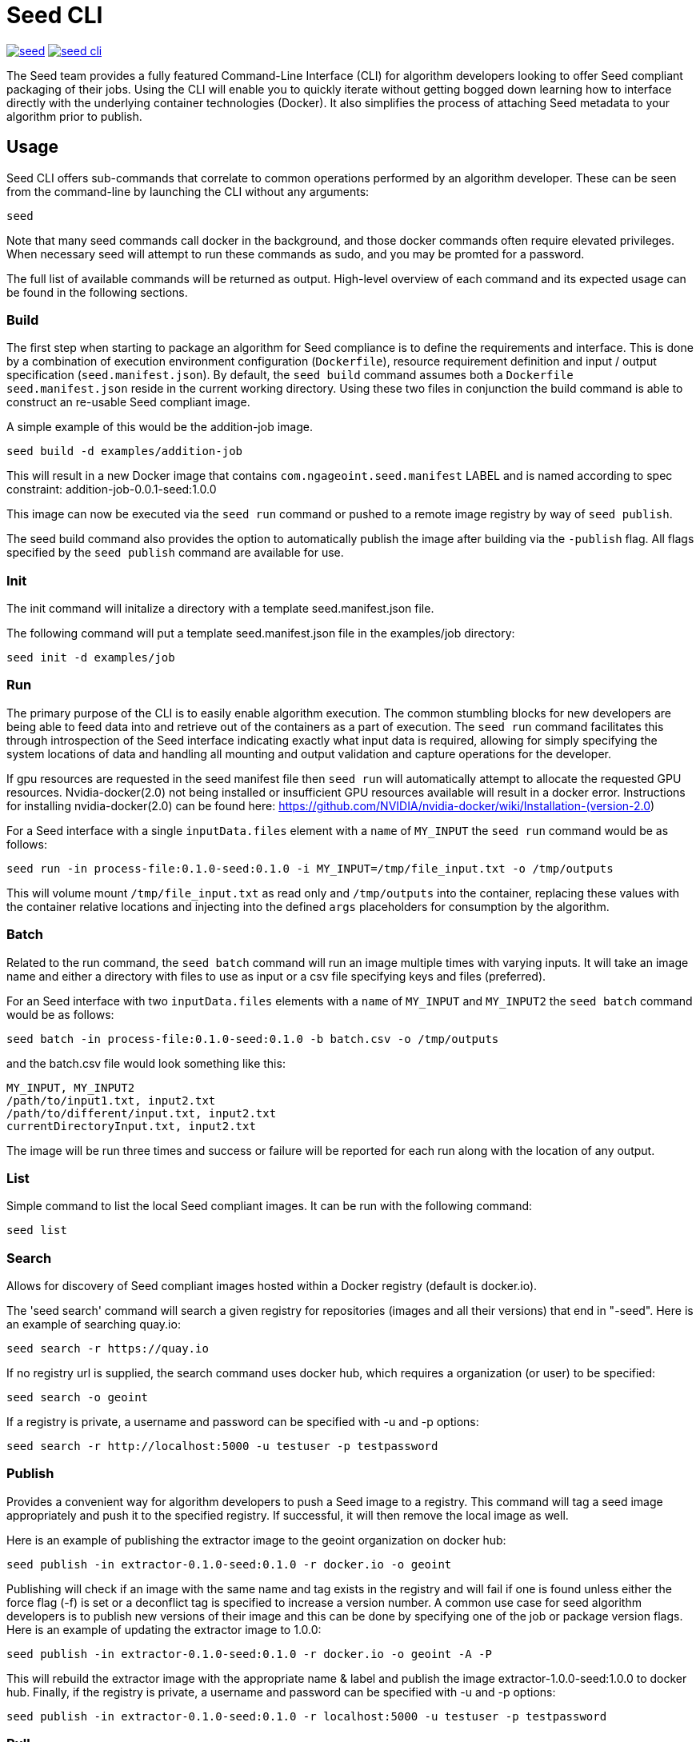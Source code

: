 = Seed CLI

image:https://badges.gitter.im/ngageoint/seed.svg[link="https://gitter.im/ngageoint/seed?utm_source=badge&utm_medium=badge&utm_campaign=pr-badge&utm_content=badge"]
image:https://travis-ci.org/ngageoint/seed-cli.svg?branch=master[link="https://travis-ci.org/ngageoint/seed-cli"]

//# tag::intro[]
The Seed team provides a fully featured Command-Line Interface (CLI) for algorithm developers looking to offer Seed
compliant packaging of their jobs. Using the CLI will enable you to quickly iterate without getting bogged down
learning how to interface directly with the underlying container technologies (Docker). It also simplifies the process
of attaching Seed metadata to your algorithm prior to publish.
//# end::intro[]

== Usage

//# tag::command-intro[]
Seed CLI offers sub-commands that correlate to common operations performed by an algorithm developer. These
can be seen from the command-line by launching the CLI without any arguments:
//# end::command-intro[]

----
seed
----

Note that many seed commands call docker in the background, and those docker commands often require elevated privileges. 
When necessary seed will attempt to run these commands as sudo, and you may be promted for a password.

The full list of available commands will be returned as output. High-level overview of each command and its expected
usage can be found in the following sections.

=== Build

//# tag::build-usage[]
The first step when starting to package an algorithm for Seed compliance is to define the requirements and interface.
This is done by a combination of execution environment configuration (`Dockerfile`), resource requirement definition and
input / output specification (`seed.manifest.json`). By default, the `seed build` command assumes both a `Dockerfile`
`seed.manifest.json` reside in the current working directory. Using these two files in conjunction the build command
is able to construct an re-usable Seed compliant image.
//# end::build-usage[]

//# tag::build-example[]
A simple example of this would be the addition-job image.

----
seed build -d examples/addition-job
----

This will result in a new Docker image that contains `com.ngageoint.seed.manifest` LABEL and is named according to spec
constraint: addition-job-0.0.1-seed:1.0.0

This image can now be executed via the `seed run` command or pushed to a remote image registry by way of `seed publish`.
//# end::build-example[]

//# tag::build-publish-usage[]
The seed build command also provides the option to automatically publish the image after building via the `-publish` flag. 
All flags specified by the `seed publish` command are available for use.
//# end::build-publish-usage[]

=== Init

//# tag::init-usage[]
The init command will initalize a directory with a template seed.manifest.json file.  
//# end::init-usage[]

//# tag::init-example[]
The following command will put a template seed.manifest.json file in the examples/job directory:

----
seed init -d examples/job
----
//# end::init-example[]

=== Run

//# tag::run-usage[]
The primary purpose of the CLI is to easily enable algorithm execution. The common stumbling blocks for new developers
are being able to feed data into and retrieve out of the containers as a part of execution. The `seed run` command
facilitates this through introspection of the Seed interface indicating exactly what input data is required, allowing
for simply specifying the system locations of data and handling all mounting and output validation and capture
operations for the developer.

If gpu resources are requested in the seed manifest file then `seed run` will automatically attempt to allocate the requested GPU resources. 
Nvidia-docker(2.0) not being installed or insufficient GPU resources available will result in a docker error.   
Instructions for installing nvidia-docker(2.0) can be found here: https://github.com/NVIDIA/nvidia-docker/wiki/Installation-(version-2.0)
//# end::run-usage[]

//# tag::run-example[]
For a Seed interface with a single `inputData.files` element with a `name` of `MY_INPUT` the `seed run` command would
be as follows:

----
seed run -in process-file:0.1.0-seed:0.1.0 -i MY_INPUT=/tmp/file_input.txt -o /tmp/outputs
----

This will volume mount `/tmp/file_input.txt` as read only and `/tmp/outputs` into the container, replacing these values
with the container relative locations and injecting into the defined `args` placeholders for consumption by the
algorithm.
//# end::run-example[]

=== Batch

//# tag::batch-usage[]
Related to the run command, the `seed batch` command will run an image multiple times with varying inputs.  It will take
an image name and either a directory with files to use as input or a csv file specifying keys and files (preferred).
//# end::batch-usage[]

//# tag::batch-example[]
For an Seed interface with two `inputData.files` elements with a `name` of `MY_INPUT` and `MY_INPUT2` the `seed batch` command would
be as follows:

----
seed batch -in process-file:0.1.0-seed:0.1.0 -b batch.csv -o /tmp/outputs
----

and the batch.csv file would look something like this:

....
MY_INPUT, MY_INPUT2
/path/to/input1.txt, input2.txt
/path/to/different/input.txt, input2.txt
currentDirectoryInput.txt, input2.txt
....

The image will be run three times and success or failure will be reported for each run along with the location of any
output.
//# end::batch-example[]

=== List

Simple command to list the local Seed compliant images.  It can be run with the following command:

----
seed list
----

=== Search

//# tag::search-usage[]
Allows for discovery of Seed compliant images hosted within a Docker registry (default is docker.io). 
//# end::search-usage[]

//# tag::search-example-1[]
The 'seed search' command will search a given registry for repositories (images and all their versions) that end in 
"-seed".  Here is an example of searching quay.io:

----
seed search -r https://quay.io
----
//# end::search-example-1[]

//# tag::search-example-2[]
If no registry url is supplied, the search command uses docker hub, which requires a organization (or user) to be specified:

----
seed search -o geoint
----
//# end::search-example-2[]

//# tag::search-example-3[]
If a registry is private, a username and password can be specified with -u and -p options:

----
seed search -r http://localhost:5000 -u testuser -p testpassword
----
//# end::search-example-3[]

=== Publish

//# tag::publish-usage[]
Provides a convenient way for algorithm developers to push a Seed image to a registry.  This command will tag a seed
image appropriately and push it to the specified registry.  If successful, it will then remove the local image as well.
//# end::publish-usage[]

//# tag::publish-example-1[]
Here is an example of publishing the extractor image to the geoint organization on docker hub:

----
seed publish -in extractor-0.1.0-seed:0.1.0 -r docker.io -o geoint
----
//# end::publish-example-1[]

//# tag::publish-example-2[]
Publishing will check if an image with the same name and tag exists in the registry and will fail if one is found unless
either the force flag (-f) is set or a deconflict tag is specified to increase a version number.  A common use case for
seed algorithm developers is to publish new versions of their image and this can be done by specifying one of the job or
package version flags.  Here is an example of updating the extractor image to 1.0.0:

----
seed publish -in extractor-0.1.0-seed:0.1.0 -r docker.io -o geoint -A -P
----
//# end::publish-example-2[]

//# tag::publish-example-3[]
This will rebuild the extractor image with the appropriate name & label and publish the image extractor-1.0.0-seed:1.0.0
to docker hub.  Finally, if the registry is private, a username and password can be specified with -u and -p options:

----
seed publish -in extractor-0.1.0-seed:0.1.0 -r localhost:5000 -u testuser -p testpassword
----
//# end::publish-example-3[]

=== Pull

The Pull command will pull the a Seed compliant image from the remote Docker registry. 

//# tag::pull-example[]
This will pull the extractor-0.1.0-seed:1.0.0 image from the docker.io/geoint registry:
----
seed pull -in extractor-0.1.0-seed:0.1.0 -r docker.io -o geoint
----
//# end::pull-example[]

=== Validate

//# tag::validate-usage[]
The Validate command will validate a Seed json file against the Seed schema.  This is also done as part of the build and
run commands, but if a user is having problems getting their Seed file to validate this can be useful to debug without
those additional steps.
//# end::validate-usage[]  

//# tag::validate-example-1[]
This command will validate the Seed file in the examples/extractor directory using the schema built-in to the Seed CLI tool:

----
seed validate -d examples/extractor
----
//# end::validate-example-1[]

//# tag::validate-example-2[]
To use a different schema, pass it in using the -s flag:

----
seed validate -d examples/extractor -s schema/0.1.0/seed.manifest.schema.json
----
//# end::validate-example-2[]

=== Version
//# tag::version[]
The version command will print the version of the Seed CLI tool:

----
seed version
----
//# end::version[]

== Development

If you wish develop on the Seed CLI, you will need an installation of Golang 1.6+ (for vendoring support). Once you have a `GOPATH` defined, the following will allow you to clone and build the CLI project:

----
# Clone repo and retrieve dependencies
git clone https://github.com/ngageoint/seed-cli.git $GOPATH/src/github.com/ngageoint/seed-cli
cd $GOPATH/src/github.com/ngageoint/seed-cli
go get ./...

# Build binary
./build-cli.sh

# Optionally add it to your local system binary folder for easy execution
cp -f output/seed-linux-amd64 /usr/local/bin/seed
----
